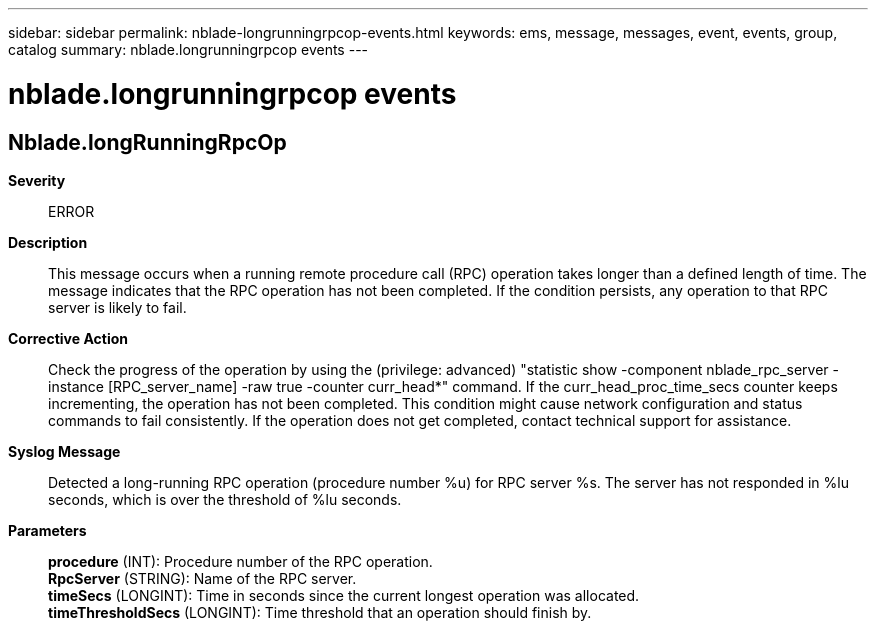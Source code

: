 ---
sidebar: sidebar
permalink: nblade-longrunningrpcop-events.html
keywords: ems, message, messages, event, events, group, catalog
summary: nblade.longrunningrpcop events
---

= nblade.longrunningrpcop events
:toclevels: 1
:hardbreaks:
:nofooter:
:icons: font
:linkattrs:
:imagesdir: ./media/

== Nblade.longRunningRpcOp
*Severity*::
ERROR
*Description*::
This message occurs when a running remote procedure call (RPC) operation takes longer than a defined length of time. The message indicates that the RPC operation has not been completed. If the condition persists, any operation to that RPC server is likely to fail.
*Corrective Action*::
Check the progress of the operation by using the (privilege: advanced) "statistic show -component nblade_rpc_server -instance [RPC_server_name] -raw true -counter curr_head*" command. If the curr_head_proc_time_secs counter keeps incrementing, the operation has not been completed. This condition might cause network configuration and status commands to fail consistently. If the operation does not get completed, contact technical support for assistance.
*Syslog Message*::
Detected a long-running RPC operation (procedure number %u) for RPC server %s. The server has not responded in %lu seconds, which is over the threshold of %lu seconds.
*Parameters*::
*procedure* (INT): Procedure number of the RPC operation.
*RpcServer* (STRING): Name of the RPC server.
*timeSecs* (LONGINT): Time in seconds since the current longest operation was allocated.
*timeThresholdSecs* (LONGINT): Time threshold that an operation should finish by.
